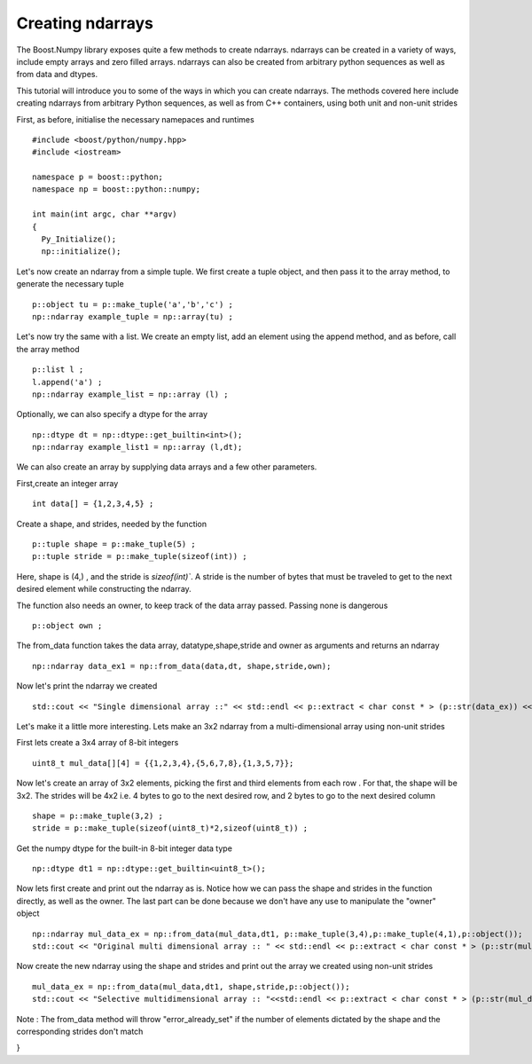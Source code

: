 Creating ndarrays
=================

The Boost.Numpy library exposes quite a few methods to create ndarrays. ndarrays can be created in a variety of ways, include empty arrays and zero filled arrays.
ndarrays can also be created from arbitrary python sequences as well as from data and dtypes. 

This tutorial will introduce you to some of the ways in which you can create ndarrays. The methods covered here include creating ndarrays from arbitrary Python sequences, as well as from C++ containers, using both unit and non-unit strides

First, as before, initialise the necessary namepaces and runtimes ::

	#include <boost/python/numpy.hpp>
	#include <iostream>

	namespace p = boost::python;
	namespace np = boost::python::numpy;

	int main(int argc, char **argv)
	{
	  Py_Initialize();
	  np::initialize();

Let's now create an ndarray from a simple tuple. We first create a tuple object, and then pass it to the array method, to generate the necessary tuple ::

  p::object tu = p::make_tuple('a','b','c') ;
  np::ndarray example_tuple = np::array(tu) ; 

Let's now try the same with a list. We create an empty list, add an element using the append method, and as before, call the array method ::

  p::list l ;
  l.append('a') ;
  np::ndarray example_list = np::array (l) ;

Optionally, we can also specify a dtype for the array ::

  np::dtype dt = np::dtype::get_builtin<int>();
  np::ndarray example_list1 = np::array (l,dt);

We can also create an array by supplying data arrays and a few other parameters.

First,create an integer array ::

  int data[] = {1,2,3,4,5} ;

Create a shape, and strides, needed by the function ::

  p::tuple shape = p::make_tuple(5) ;
  p::tuple stride = p::make_tuple(sizeof(int)) ;

Here, shape is (4,) , and the stride is `sizeof(int)``.
A stride is the number of bytes that must be traveled to get to the next desired element while constructing the ndarray.

The function also needs an owner, to keep track of the data array passed. Passing none is dangerous ::

  p::object own ;

The from_data function takes the data array, datatype,shape,stride and owner as arguments and returns an ndarray ::

  np::ndarray data_ex1 = np::from_data(data,dt, shape,stride,own);

Now let's print the ndarray we created ::

  std::cout << "Single dimensional array ::" << std::endl << p::extract < char const * > (p::str(data_ex)) << std::endl ;

Let's make it a little more interesting. Lets make an 3x2 ndarray from a multi-dimensional array using non-unit strides

First lets create a 3x4 array of 8-bit integers ::

  uint8_t mul_data[][4] = {{1,2,3,4},{5,6,7,8},{1,3,5,7}};

Now let's create an array of 3x2 elements, picking the first and third elements from each row . For that, the shape will be 3x2.
The strides will be 4x2 i.e. 4 bytes to go to the next desired row, and 2 bytes to go to the next desired column ::

  shape = p::make_tuple(3,2) ;
  stride = p::make_tuple(sizeof(uint8_t)*2,sizeof(uint8_t)) ;
 
Get the numpy dtype for the built-in 8-bit integer data type ::

  np::dtype dt1 = np::dtype::get_builtin<uint8_t>();

Now lets first create and print out the ndarray as is.
Notice how we can pass the shape and strides in the function directly, as well as the owner. The last part can be done because we don't have any use to 
manipulate the "owner" object ::

  np::ndarray mul_data_ex = np::from_data(mul_data,dt1, p::make_tuple(3,4),p::make_tuple(4,1),p::object());
  std::cout << "Original multi dimensional array :: " << std::endl << p::extract < char const * > (p::str(mul_data_ex)) << std::endl ; 

Now create the new ndarray using the shape and strides and print out the array we created using non-unit strides ::

  mul_data_ex = np::from_data(mul_data,dt1, shape,stride,p::object());
  std::cout << "Selective multidimensional array :: "<<std::endl << p::extract < char const * > (p::str(mul_data_ex)) << std::endl ; 

Note : The from_data method will throw "error_already_set" if the number of elements dictated by the shape and the corresponding strides don't match

}
